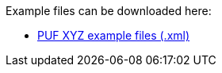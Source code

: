 Example files can be downloaded here: 

- https://github.com/pagero/puf/tree/master/examples[PUF XYZ example files (.xml)]
